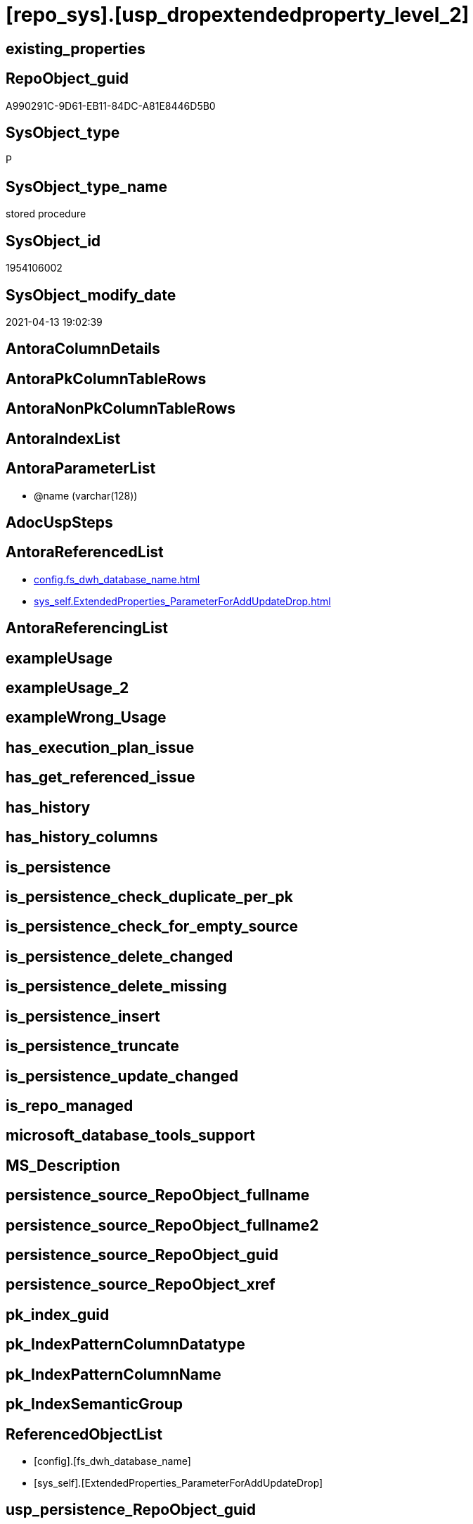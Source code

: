 = [repo_sys].[usp_dropextendedproperty_level_2]

== existing_properties

// tag::existing_properties[]
:ExistsProperty--antorareferencedlist:
:ExistsProperty--referencedobjectlist:
:ExistsProperty--sql_modules_definition:
:ExistsProperty--AntoraParameterList:
// end::existing_properties[]

== RepoObject_guid

// tag::RepoObject_guid[]
A990291C-9D61-EB11-84DC-A81E8446D5B0
// end::RepoObject_guid[]

== SysObject_type

// tag::SysObject_type[]
P 
// end::SysObject_type[]

== SysObject_type_name

// tag::SysObject_type_name[]
stored procedure
// end::SysObject_type_name[]

== SysObject_id

// tag::SysObject_id[]
1954106002
// end::SysObject_id[]

== SysObject_modify_date

// tag::SysObject_modify_date[]
2021-04-13 19:02:39
// end::SysObject_modify_date[]

== AntoraColumnDetails

// tag::AntoraColumnDetails[]

// end::AntoraColumnDetails[]

== AntoraPkColumnTableRows

// tag::AntoraPkColumnTableRows[]

// end::AntoraPkColumnTableRows[]

== AntoraNonPkColumnTableRows

// tag::AntoraNonPkColumnTableRows[]

// end::AntoraNonPkColumnTableRows[]

== AntoraIndexList

// tag::AntoraIndexList[]

// end::AntoraIndexList[]

== AntoraParameterList

// tag::AntoraParameterList[]
* @name (varchar(128))
// end::AntoraParameterList[]

== AdocUspSteps

// tag::adocuspsteps[]

// end::adocuspsteps[]


== AntoraReferencedList

// tag::antorareferencedlist[]
* xref:config.fs_dwh_database_name.adoc[]
* xref:sys_self.ExtendedProperties_ParameterForAddUpdateDrop.adoc[]
// end::antorareferencedlist[]


== AntoraReferencingList

// tag::antorareferencinglist[]

// end::antorareferencinglist[]


== exampleUsage

// tag::exampleusage[]

// end::exampleusage[]


== exampleUsage_2

// tag::exampleusage_2[]

// end::exampleusage_2[]


== exampleWrong_Usage

// tag::examplewrong_usage[]

// end::examplewrong_usage[]


== has_execution_plan_issue

// tag::has_execution_plan_issue[]

// end::has_execution_plan_issue[]


== has_get_referenced_issue

// tag::has_get_referenced_issue[]

// end::has_get_referenced_issue[]


== has_history

// tag::has_history[]

// end::has_history[]


== has_history_columns

// tag::has_history_columns[]

// end::has_history_columns[]


== is_persistence

// tag::is_persistence[]

// end::is_persistence[]


== is_persistence_check_duplicate_per_pk

// tag::is_persistence_check_duplicate_per_pk[]

// end::is_persistence_check_duplicate_per_pk[]


== is_persistence_check_for_empty_source

// tag::is_persistence_check_for_empty_source[]

// end::is_persistence_check_for_empty_source[]


== is_persistence_delete_changed

// tag::is_persistence_delete_changed[]

// end::is_persistence_delete_changed[]


== is_persistence_delete_missing

// tag::is_persistence_delete_missing[]

// end::is_persistence_delete_missing[]


== is_persistence_insert

// tag::is_persistence_insert[]

// end::is_persistence_insert[]


== is_persistence_truncate

// tag::is_persistence_truncate[]

// end::is_persistence_truncate[]


== is_persistence_update_changed

// tag::is_persistence_update_changed[]

// end::is_persistence_update_changed[]


== is_repo_managed

// tag::is_repo_managed[]

// end::is_repo_managed[]


== microsoft_database_tools_support

// tag::microsoft_database_tools_support[]

// end::microsoft_database_tools_support[]


== MS_Description

// tag::ms_description[]

// end::ms_description[]


== persistence_source_RepoObject_fullname

// tag::persistence_source_repoobject_fullname[]

// end::persistence_source_repoobject_fullname[]


== persistence_source_RepoObject_fullname2

// tag::persistence_source_repoobject_fullname2[]

// end::persistence_source_repoobject_fullname2[]


== persistence_source_RepoObject_guid

// tag::persistence_source_repoobject_guid[]

// end::persistence_source_repoobject_guid[]


== persistence_source_RepoObject_xref

// tag::persistence_source_repoobject_xref[]

// end::persistence_source_repoobject_xref[]


== pk_index_guid

// tag::pk_index_guid[]

// end::pk_index_guid[]


== pk_IndexPatternColumnDatatype

// tag::pk_indexpatterncolumndatatype[]

// end::pk_indexpatterncolumndatatype[]


== pk_IndexPatternColumnName

// tag::pk_indexpatterncolumnname[]

// end::pk_indexpatterncolumnname[]


== pk_IndexSemanticGroup

// tag::pk_indexsemanticgroup[]

// end::pk_indexsemanticgroup[]


== ReferencedObjectList

// tag::referencedobjectlist[]
* [config].[fs_dwh_database_name]
* [sys_self].[ExtendedProperties_ParameterForAddUpdateDrop]
// end::referencedobjectlist[]


== usp_persistence_RepoObject_guid

// tag::usp_persistence_repoobject_guid[]

// end::usp_persistence_repoobject_guid[]


== UspParameters

// tag::uspparameters[]

// end::uspparameters[]


== sql_modules_definition

// tag::sql_modules_definition[]
[source,sql]
----
/*
EXEC [repo_sys].usp_dropextendedproperty_level_2
     @name = 'RepoObject_guid'

EXEC [repo_sys].usp_dropextendedproperty_level_2
     @name = 'RepoObjectColumn_guid'
*/
CREATE Procedure [repo_sys].[usp_dropextendedproperty_level_2] @name Varchar(128)
As
Declare @DbName sysname = [config].fs_dwh_database_name ();

Print @DbName;

Declare @module_name_var_drop NVarchar(500) = QuoteName ( @DbName ) + N'.sys.sp_dropextendedproperty';

Print @module_name_var_drop;

Declare delete_cursor Cursor Local Fast_Forward For
Select
    property_name
  , property_value
  , level0type
  , level0name
  , level1type
  , level1name
  , level2type
  , level2name
From
    sys_self.ExtendedProperties_ParameterForAddUpdateDrop
Where
    property_name = @name
    And Not level1type Is Null
    And Not level1name Is Null
    And Not level2type Is Null
    And Not level2name Is Null;

Declare
    @property_name  Varchar(128)
  , @property_value Sql_Variant
  , @level0type     Varchar(128)
  , @level0name     Varchar(128)
  , @level1type     Varchar(128)
  , @level1name     Varchar(128)
  , @level2type     Varchar(128)
  , @level2name     Varchar(128);

Open delete_cursor;

Fetch Next From delete_cursor
Into
    @property_name
  , @property_value
  , @level0type
  , @level0name
  , @level1type
  , @level1name
  , @level2type
  , @level2name;

While @@Fetch_Status <> -1
Begin
    If @@Fetch_Status <> -2
    Begin
        Print Concat (
                         @module_name_var_drop
                       , ';'
                       , @name
                       , ';'
                       , @level0type
                       , ';'
                       , @level0name
                       , ';'
                       , @level1type
                       , ';'
                       , @level1name
                       , ';'
                       , @level2type
                       , ';'
                       , @level2name
                     );

        --EXEC sp_dropextendedproperty
        Exec @module_name_var_drop
            @name = @property_name
          , @level0type = @level0type
          , @level0name = @level0name
          , @level1type = @level1type
          , @level1name = @level1name
          , @level2type = @level2type
          , @level2name = @level2name;
    End;

    Fetch Next From delete_cursor
    Into
        @property_name
      , @property_value
      , @level0type
      , @level0name
      , @level1type
      , @level1name
      , @level2type
      , @level2name;
End;

Close delete_cursor;
Deallocate delete_cursor;

----
// end::sql_modules_definition[]


